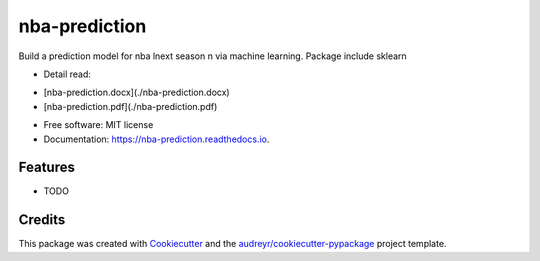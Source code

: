 ==============
nba-prediction
==============


.. image:: https://img.shields.io/pypi/v/nba_prediction.svg
        :target: https://pypi.python.org/pypi/nba_prediction

.. image:: https://img.shields.io/travis/classtag/nba_prediction.svg
        :target: https://travis-ci.org/classtag/nba_prediction

.. image:: https://readthedocs.org/projects/nba-prediction/badge/?version=latest
        :target: https://nba-prediction.readthedocs.io/en/latest/?badge=latest
        :alt: Documentation Status

.. image:: https://pyup.io/repos/github/classtag/nba_prediction/shield.svg
     :target: https://pyup.io/repos/github/classtag/nba_prediction/
     :alt: Updates


Build a prediction model for nba lnext season n via machine learning. Package include sklearn

* Detail read:
- [nba-prediction.docx](./nba-prediction.docx)
- [nba-prediction.pdf](./nba-prediction.pdf)

* Free software: MIT license
* Documentation: https://nba-prediction.readthedocs.io.


Features
--------

* TODO

Credits
---------

This package was created with Cookiecutter_ and the `audreyr/cookiecutter-pypackage`_ project template.

.. _Cookiecutter: https://github.com/audreyr/cookiecutter
.. _`audreyr/cookiecutter-pypackage`: https://github.com/audreyr/cookiecutter-pypackage

